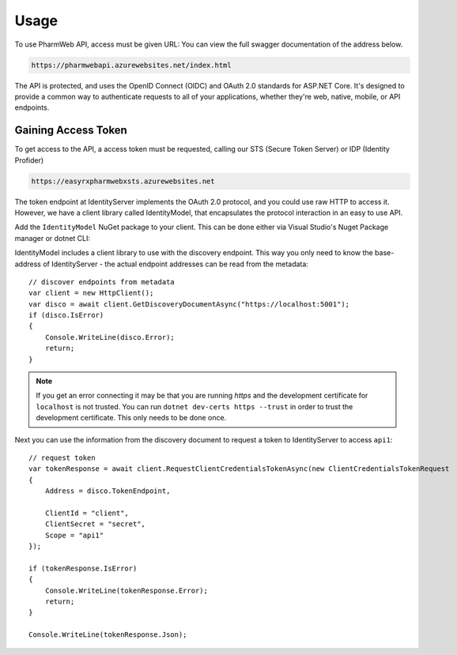 Usage
=====

.. _Security:

To use PharmWeb API, access must be given URL:
You can view the full swagger documentation of the address below.

.. code-block:: console

   https://pharmwebapi.azurewebsites.net/index.html
   
The API is protected, and uses the OpenID Connect (OIDC) and OAuth 2.0 standards for ASP.NET Core. It's designed to provide a common way to authenticate requests to all of your applications, whether they're web, native, mobile, or API endpoints. 

Gaining Access Token
----------------

To get access to the API, a access token must be requested, calling our STS (Secure Token Server) or IDP (Identity Profider)

.. code-block:: console

  https://easyrxpharmwebxsts.azurewebsites.net

The token endpoint at IdentityServer implements the OAuth 2.0 protocol, and you could use raw HTTP to access it. However, we have a client library called IdentityModel, that encapsulates the protocol interaction in an easy to use API.

Add the ``IdentityModel`` NuGet package to your client. 
This can be done either via Visual Studio's Nuget Package manager or dotnet CLI::

IdentityModel includes a client library to use with the discovery endpoint. This way you only need to know the base-address of IdentityServer - the actual endpoint addresses can be read from the metadata::

    // discover endpoints from metadata
    var client = new HttpClient();
    var disco = await client.GetDiscoveryDocumentAsync("https://localhost:5001");
    if (disco.IsError)
    {
        Console.WriteLine(disco.Error);
        return;
    }
.. note:: If you get an error connecting it may be that you are running `https` and the development certificate for ``localhost`` is not trusted. You can run ``dotnet dev-certs https --trust`` in order to trust the development certificate. This only needs to be done once.

Next you can use the information from the discovery document to request a token to IdentityServer to access ``api1``::

    // request token
    var tokenResponse = await client.RequestClientCredentialsTokenAsync(new ClientCredentialsTokenRequest
    {
        Address = disco.TokenEndpoint,

        ClientId = "client",
        ClientSecret = "secret",
        Scope = "api1"
    });
    
    if (tokenResponse.IsError)
    {
        Console.WriteLine(tokenResponse.Error);
        return;
    }

    Console.WriteLine(tokenResponse.Json);
